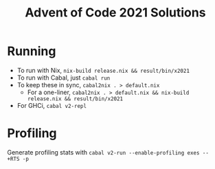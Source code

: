 #+TITLE: Advent of Code 2021 Solutions

* Running
- To run with Nix, ~nix-build release.nix && result/bin/x2021~
- To run with Cabal, just ~cabal run~
- To keep these in sync, ~cabal2nix . > default.nix~
  -  For a one-liner, ~cabal2nix . > default.nix && nix-build release.nix && result/bin/x2021~
- For GHCi, ~cabal v2-repl~

* Profiling
Generate profiling stats with ~cabal v2-run --enable-profiling exes --  +RTS -p~
